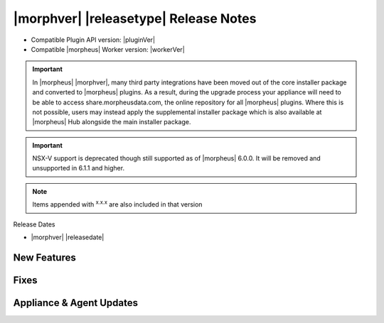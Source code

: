 .. _Release Notes:

**************************************
|morphver| |releasetype| Release Notes
**************************************

- Compatible Plugin API version: |pluginVer|
- Compatible |morpheus| Worker version: |workerVer|

.. IMPORTANT:: In |morpheus| |morphver|, many third party integrations have been moved out of the core installer package and converted to |morpheus| plugins. As a result, during the upgrade process your appliance will need to be able to access share.morpheusdata.com, the online repository for all |morpheus| plugins. Where this is not possible, users may instead apply the supplemental installer package which is also available at |morpheus| Hub alongside the main installer package.

.. IMPORTANT:: NSX-V support is deprecated though still supported as of |morpheus| 6.0.0. It will be removed and unsupported in 6.1.1 and higher.

.. NOTE:: Items appended with :superscript:`x.x.x` are also included in that version

Release Dates

- |morphver| |releasedate|

New Features
============



Fixes
=====



Appliance & Agent Updates
=========================
